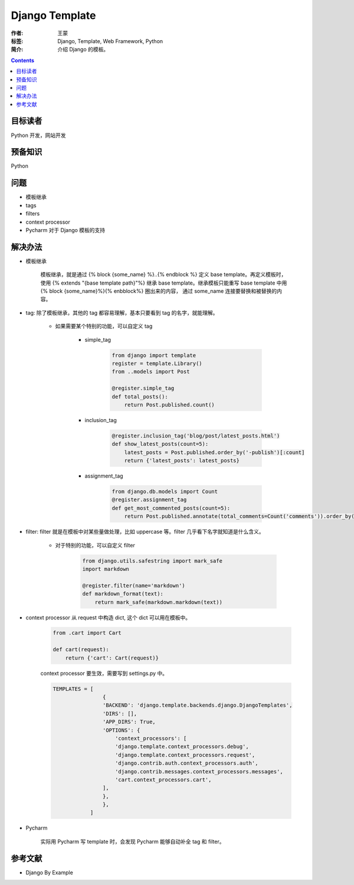 ===============
Django Template
===============

:作者: 王蒙
:标签: Django, Template, Web Framework, Python

:简介:

    介绍 Django 的模板。

.. contents::

目标读者
========

Python 开发，网站开发

预备知识
=============

Python


问题
=======

- 模板继承
- tags
- filters
- context processor
- Pycharm 对于 Django 模板的支持

解决办法
========

- 模板继承

    模板继承，就是通过 {% block {some_name} %}..{% endblock %} 定义 base template。再定义模板时，使用 {% extends "{base template path}"%} 继承 base template。继承模板只能重写 base template 中用 {% block {some_name}%}{% enbblock%} 圈出来的内容， 通过 some_name 连接要替换和被替换的内容。


- tag: 除了模板继承，其他的 tag 都容易理解，基本只要看到 tag 的名字，就能理解。


    - 如果需要某个特别的功能，可以自定义 tag

        - simple_tag

            .. code-block:: python

                from django import template
                register = template.Library()
                from ..models import Post

                @register.simple_tag
                def total_posts():
                    return Post.published.count()

        - inclusion_tag

            .. code-block:: python

                @register.inclusion_tag('blog/post/latest_posts.html')
                def show_latest_posts(count=5):
                    latest_posts = Post.published.order_by('-publish')[:count]
                    return {'latest_posts': latest_posts}



        - assignment_tag

            .. code-block:: python

                from django.db.models import Count
                @register.assignment_tag
                def get_most_commented_posts(count=5):
                    return Post.published.annotate(total_comments=Count('comments')).order_by('-total_comments')[:count]


- filter: filter 就是在模板中对某些量做处理，比如 uppercase 等。filter 几乎看下名字就知道是什么含义。


    - 对于特别的功能，可以自定义 filter

        .. code-block:: python

            from django.utils.safestring import mark_safe
            import markdown

            @register.filter(name='markdown')
            def markdown_format(text):
                return mark_safe(markdown.markdown(text))

- context processor 从 request 中构造 dict, 这个 dict 可以用在模板中。

    .. code-block:: python

        from .cart import Cart

        def cart(request):
            return {'cart': Cart(request)}

    context processor 要生效，需要写到 settings.py 中。

    .. code-block:: python

        TEMPLATES = [
                        {
                        'BACKEND': 'django.template.backends.django.DjangoTemplates',
                        'DIRS': [],
                        'APP_DIRS': True,
                        'OPTIONS': {
                            'context_processors': [
                            'django.template.context_processors.debug',
                            'django.template.context_processors.request',
                            'django.contrib.auth.context_processors.auth',
                            'django.contrib.messages.context_processors.messages',
                            'cart.context_processors.cart',
                        ],
                        },
                        },
                    ]



- Pycharm

    实际用 Pycharm 写 template 时，会发现 Pycharm 能够自动补全 tag 和 filter。


参考文献
=========

- Django By Example
